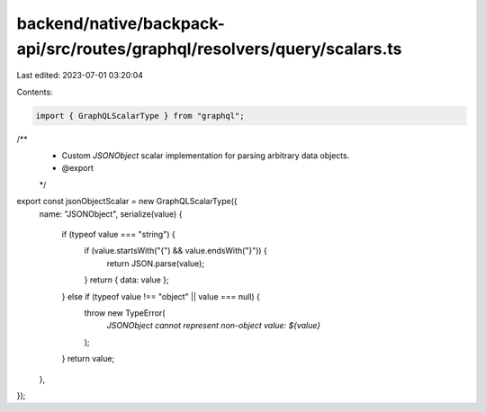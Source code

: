 backend/native/backpack-api/src/routes/graphql/resolvers/query/scalars.ts
=========================================================================

Last edited: 2023-07-01 03:20:04

Contents:

.. code-block:: ts

    import { GraphQLScalarType } from "graphql";

/**
 * Custom `JSONObject` scalar implementation for parsing arbitrary data objects.
 * @export
 */
export const jsonObjectScalar = new GraphQLScalarType({
  name: "JSONObject",
  serialize(value) {
    if (typeof value === "string") {
      if (value.startsWith("{") && value.endsWith("}")) {
        return JSON.parse(value);
      }
      return { data: value };
    } else if (typeof value !== "object" || value === null) {
      throw new TypeError(
        `JSONObject cannot represent non-object value: ${value}`
      );
    }
    return value;
  },
});


